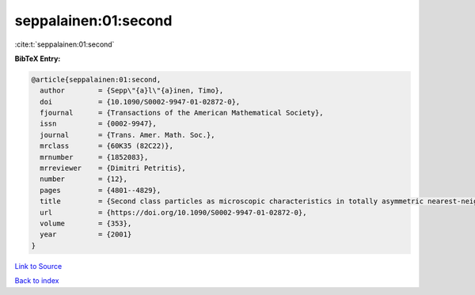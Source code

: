 seppalainen:01:second
=====================

:cite:t:`seppalainen:01:second`

**BibTeX Entry:**

.. code-block:: bibtex

   @article{seppalainen:01:second,
     author        = {Sepp\"{a}l\"{a}inen, Timo},
     doi           = {10.1090/S0002-9947-01-02872-0},
     fjournal      = {Transactions of the American Mathematical Society},
     issn          = {0002-9947},
     journal       = {Trans. Amer. Math. Soc.},
     mrclass       = {60K35 (82C22)},
     mrnumber      = {1852083},
     mrreviewer    = {Dimitri Petritis},
     number        = {12},
     pages         = {4801--4829},
     title         = {Second class particles as microscopic characteristics in totally asymmetric nearest-neighbor {$K$}-exclusion processes},
     url           = {https://doi.org/10.1090/S0002-9947-01-02872-0},
     volume        = {353},
     year          = {2001}
   }

`Link to Source <https://doi.org/10.1090/S0002-9947-01-02872-0},>`_


`Back to index <../By-Cite-Keys.html>`_
